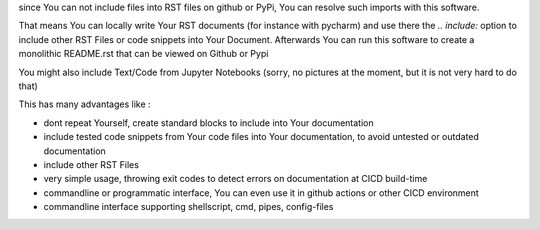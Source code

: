 since You can not include files into RST files on github or PyPi, You can resolve such imports with this software.

That means You can locally write Your RST documents (for instance with pycharm) and use there
the *.. include:* option to include other RST Files or code snippets into Your Document.
Afterwards You can run this software to create a monolithic README.rst that can be viewed on Github or Pypi

You might also include Text/Code from Jupyter Notebooks (sorry, no pictures at the moment, but it is not very hard to do that)

This has many advantages like :

- dont repeat Yourself, create standard blocks to include into Your documentation
- include tested code snippets from Your code files into Your documentation, to avoid untested or outdated documentation
- include other RST Files
- very simple usage, throwing exit codes to detect errors on documentation at CICD build-time
- commandline or programmatic interface, You can even use it in github actions or other CICD environment
- commandline interface supporting shellscript, cmd, pipes, config-files
